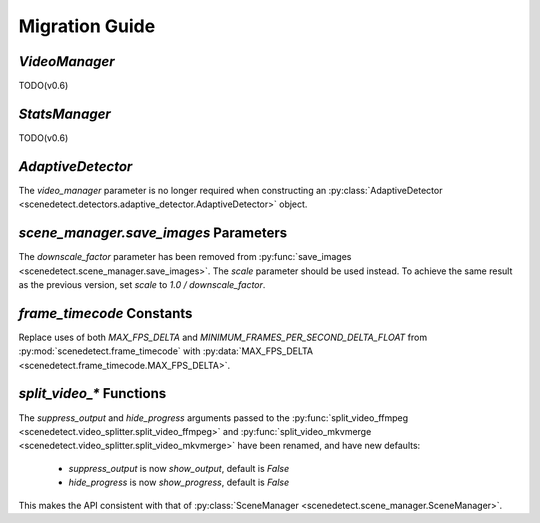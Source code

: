
.. _scenedetect-migration_guide:

---------------------------------------------------------------
Migration Guide
---------------------------------------------------------------

===============================================================
`VideoManager`
===============================================================

TODO(v0.6)


===============================================================
`StatsManager`
===============================================================

TODO(v0.6)


===============================================================
`AdaptiveDetector`
===============================================================

The `video_manager` parameter is no longer required when constructing an :py:class:`AdaptiveDetector <scenedetect.detectors.adaptive_detector.AdaptiveDetector>` object.


===============================================================
`scene_manager.save_images` Parameters
===============================================================

The `downscale_factor` parameter has been removed from :py:func:`save_images <scenedetect.scene_manager.save_images>`. The `scale` parameter should be used instead. To achieve the same result as the previous version, set `scale` to `1.0 / downscale_factor`.


===============================================================
`frame_timecode` Constants
===============================================================

Replace uses of both `MAX_FPS_DELTA` and `MINIMUM_FRAMES_PER_SECOND_DELTA_FLOAT` from :py:mod:`scenedetect.frame_timecode` with :py:data:`MAX_FPS_DELTA <scenedetect.frame_timecode.MAX_FPS_DELTA>`.


===============================================================
`split_video_*` Functions
===============================================================

The `suppress_output` and `hide_progress` arguments passed to the :py:func:`split_video_ffmpeg <scenedetect.video_splitter.split_video_ffmpeg>` and :py:func:`split_video_mkvmerge <scenedetect.video_splitter.split_video_mkvmerge>` have been renamed, and have new defaults:

 * `suppress_output` is now `show_output`, default is `False`

 * `hide_progress` is now `show_progress`, default is `False`

This makes the API consistent with that of :py:class:`SceneManager <scenedetect.scene_manager.SceneManager>`.
